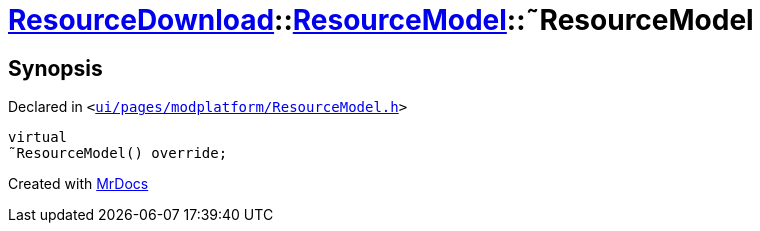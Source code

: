 [#ResourceDownload-ResourceModel-2destructor]
= xref:ResourceDownload.adoc[ResourceDownload]::xref:ResourceDownload/ResourceModel.adoc[ResourceModel]::&tilde;ResourceModel
:relfileprefix: ../../
:mrdocs:


== Synopsis

Declared in `&lt;https://github.com/PrismLauncher/PrismLauncher/blob/develop/launcher/ui/pages/modplatform/ResourceModel.h#L37[ui&sol;pages&sol;modplatform&sol;ResourceModel&period;h]&gt;`

[source,cpp,subs="verbatim,replacements,macros,-callouts"]
----
virtual
&tilde;ResourceModel() override;
----



[.small]#Created with https://www.mrdocs.com[MrDocs]#
